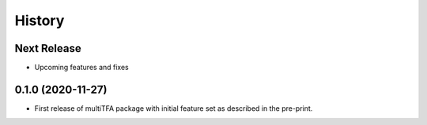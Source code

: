 =======
History
=======

Next Release
------------
* Upcoming features and fixes

0.1.0 (2020-11-27)
------------------
* First release of multiTFA package with initial feature set as described in the
  pre-print.
